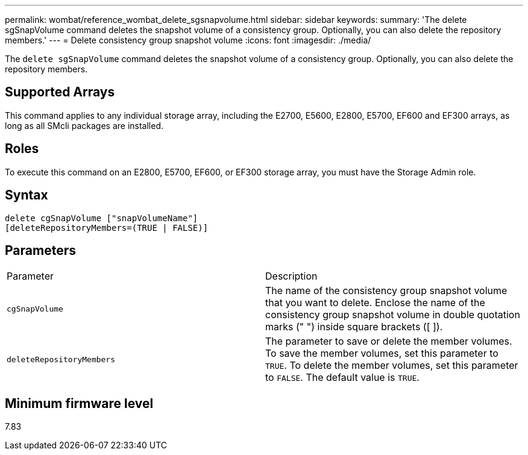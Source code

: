 ---
permalink: wombat/reference_wombat_delete_sgsnapvolume.html
sidebar: sidebar
keywords: 
summary: 'The delete sgSnapVolume command deletes the snapshot volume of a consistency group. Optionally, you can also delete the repository members.'
---
= Delete consistency group snapshot volume
:icons: font
:imagesdir: ./media/

[.lead]
The `delete sgSnapVolume` command deletes the snapshot volume of a consistency group. Optionally, you can also delete the repository members.

== Supported Arrays

This command applies to any individual storage array, including the E2700, E5600, E2800, E5700, EF600 and EF300 arrays, as long as all SMcli packages are installed.

== Roles

To execute this command on an E2800, E5700, EF600, or EF300 storage array, you must have the Storage Admin role.

== Syntax

----
delete cgSnapVolume ["snapVolumeName"]
[deleteRepositoryMembers=(TRUE | FALSE)]
----

== Parameters

|===
| Parameter| Description
a|
`cgSnapVolume`
a|
The name of the consistency group snapshot volume that you want to delete. Enclose the name of the consistency group snapshot volume in double quotation marks (" ") inside square brackets ([ ]).
a|
`deleteRepositoryMembers`
a|
The parameter to save or delete the member volumes. To save the member volumes, set this parameter to `TRUE`. To delete the member volumes, set this parameter to `FALSE`. The default value is `TRUE`.

|===

== Minimum firmware level

7.83
